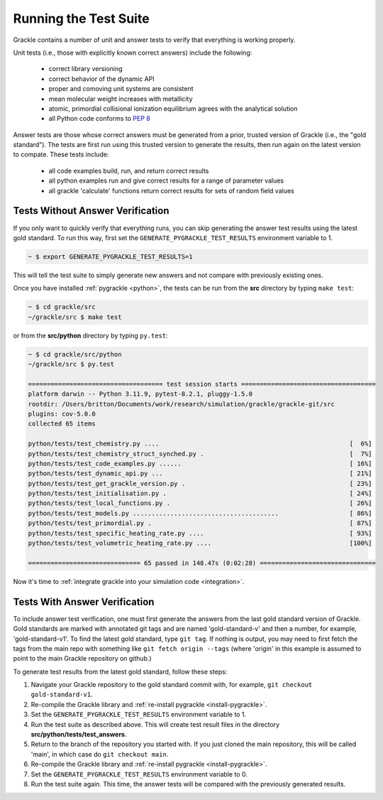 .. _testing:

Running the Test Suite
----------------------

Grackle contains a number of unit and answer tests to verify that
everything is working properly.

Unit tests (i.e., those with explicitly known correct answers) include
the following:

 - correct library versioning

 - correct behavior of the dynamic API

 - proper and comoving unit systems are consistent

 - mean molecular weight increases with metallicity

 - atomic, primordial collisional ionization equilibrium agrees with
   the analytical solution

 - all Python code conforms to `PEP 8
   <https://www.python.org/dev/peps/pep-0008/>`__

Answer tests are those whose correct answers must be generated from a
prior, trusted version of Grackle (i.e., the "gold standard"). The
tests are first run using this trusted version to generate the
results, then run again on the latest version to compate. These tests
include:

 - all code examples build, run, and return correct results

 - all python examples run and give correct results for a range of
   parameter values

 - all grackle 'calculate' functions return correct results for sets
   of random field values

Tests Without Answer Verification
^^^^^^^^^^^^^^^^^^^^^^^^^^^^^^^^^

If you only want to quickly verify that everything runs, you can skip
generating the answer test results using the latest gold standard. To
run this way, first set the ``GENERATE_PYGRACKLE_TEST_RESULTS``
environment variable to 1.

.. code-block:: bash

   ~ $ export GENERATE_PYGRACKLE_TEST_RESULTS=1

This will tell the test suite to simply generate new answers and not
compare with previously existing ones.

Once you have installed :ref:`pygrackle <python>`, the tests can be
run from the **src** directory by typing ``make test``:

.. code-block:: bash

  ~ $ cd grackle/src
  ~/grackle/src $ make test

or from the **src/python** directory by typing ``py.test``:

.. code-block:: bash

  ~ $ cd grackle/src/python
  ~/grackle/src $ py.test

  ==================================== test session starts ====================================
  platform darwin -- Python 3.11.9, pytest-8.2.1, pluggy-1.5.0
  rootdir: /Users/britton/Documents/work/research/simulation/grackle/grackle-git/src
  plugins: cov-5.0.0
  collected 65 items

  python/tests/test_chemistry.py ....                                                   [  6%]
  python/tests/test_chemistry_struct_synched.py .                                       [  7%]
  python/tests/test_code_examples.py ......                                             [ 16%]
  python/tests/test_dynamic_api.py ...                                                  [ 21%]
  python/tests/test_get_grackle_version.py .                                            [ 23%]
  python/tests/test_initialisation.py .                                                 [ 24%]
  python/tests/test_local_functions.py .                                                [ 26%]
  python/tests/test_models.py .......................................                   [ 86%]
  python/tests/test_primordial.py .                                                     [ 87%]
  python/tests/test_specific_heating_rate.py ....                                       [ 93%]
  python/tests/test_volumetric_heating_rate.py ....                                     [100%]

  ============================== 65 passed in 148.47s (0:02:28) ===============================

Now it's time to :ref:`integrate grackle into your simulation code
<integration>`.

Tests With Answer Verification
^^^^^^^^^^^^^^^^^^^^^^^^^^^^^^

To include answer test verification, one must first generate the
answers from the last gold standard version of Grackle. Gold standards
are marked with annotated git tags and are named 'gold-standard-v' and
then a number, for example, 'gold-standard-v1'. To find the latest
gold standard, type ``git tag``. If nothing is output, you may need to
first fetch the tags from the main repo with something like ``git
fetch origin --tags`` (where 'origin' in this example is assumed to
point to the main Grackle repository on github.)

To generate test results from the latest gold standard, follow these
steps:

#. Navigate your Grackle repository to the gold standard commit with,
   for example, ``git checkout gold-standard-v1``.

#. Re-compile the Grackle library and :ref:`re-install pygrackle
   <install-pygrackle>`.

#. Set the ``GENERATE_PYGRACKLE_TEST_RESULTS`` environment variable to
   1.

#. Run the test suite as described above. This will create test result
   files in the directory **src/python/tests/test_answers**.

#. Return to the branch of the repository you started with. If you just
   cloned the main repository, this will be called 'main', in which
   case do ``git checkout main``.

#. Re-compile the Grackle library and :ref:`re-install pygrackle
   <install-pygrackle>`.

#. Set the ``GENERATE_PYGRACKLE_TEST_RESULTS`` environment variable to
   0.

#. Run the test suite again. This time, the answer tests will be
   compared with the previously generated results.
